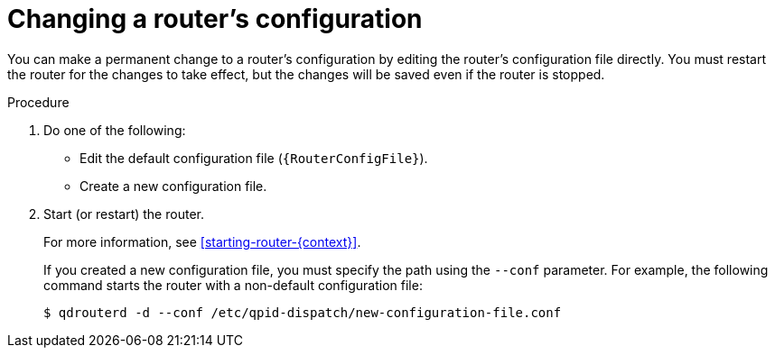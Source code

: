 ////
Licensed to the Apache Software Foundation (ASF) under one
or more contributor license agreements.  See the NOTICE file
distributed with this work for additional information
regarding copyright ownership.  The ASF licenses this file
to you under the Apache License, Version 2.0 (the
"License"); you may not use this file except in compliance
with the License.  You may obtain a copy of the License at

  http://www.apache.org/licenses/LICENSE-2.0

Unless required by applicable law or agreed to in writing,
software distributed under the License is distributed on an
"AS IS" BASIS, WITHOUT WARRANTIES OR CONDITIONS OF ANY
KIND, either express or implied.  See the License for the
specific language governing permissions and limitations
under the License
////

// This module is included in the following assemblies:
//
// managing-router.adoc

[id='changing-router-configuration-{context}']
= Changing a router's configuration

You can make a permanent change to a router’s configuration by editing the router’s configuration file directly. You must restart the router for the changes to take effect, but the changes will be saved even if the router is stopped.

.Procedure

. Do one of the following:
+
--
** Edit the default configuration file (`{RouterConfigFile}`).
** Create a new configuration file.
--

. Start (or restart) the router.
+
--
For more information, see xref:starting-router-{context}[].

If you created a new configuration file, you must specify the path using the `--conf` parameter. For example, the following command starts the router with a non-default configuration file:

[options="nowrap",subs="+quotes"]
----
$ qdrouterd -d --conf /etc/qpid-dispatch/new-configuration-file.conf
----
--

